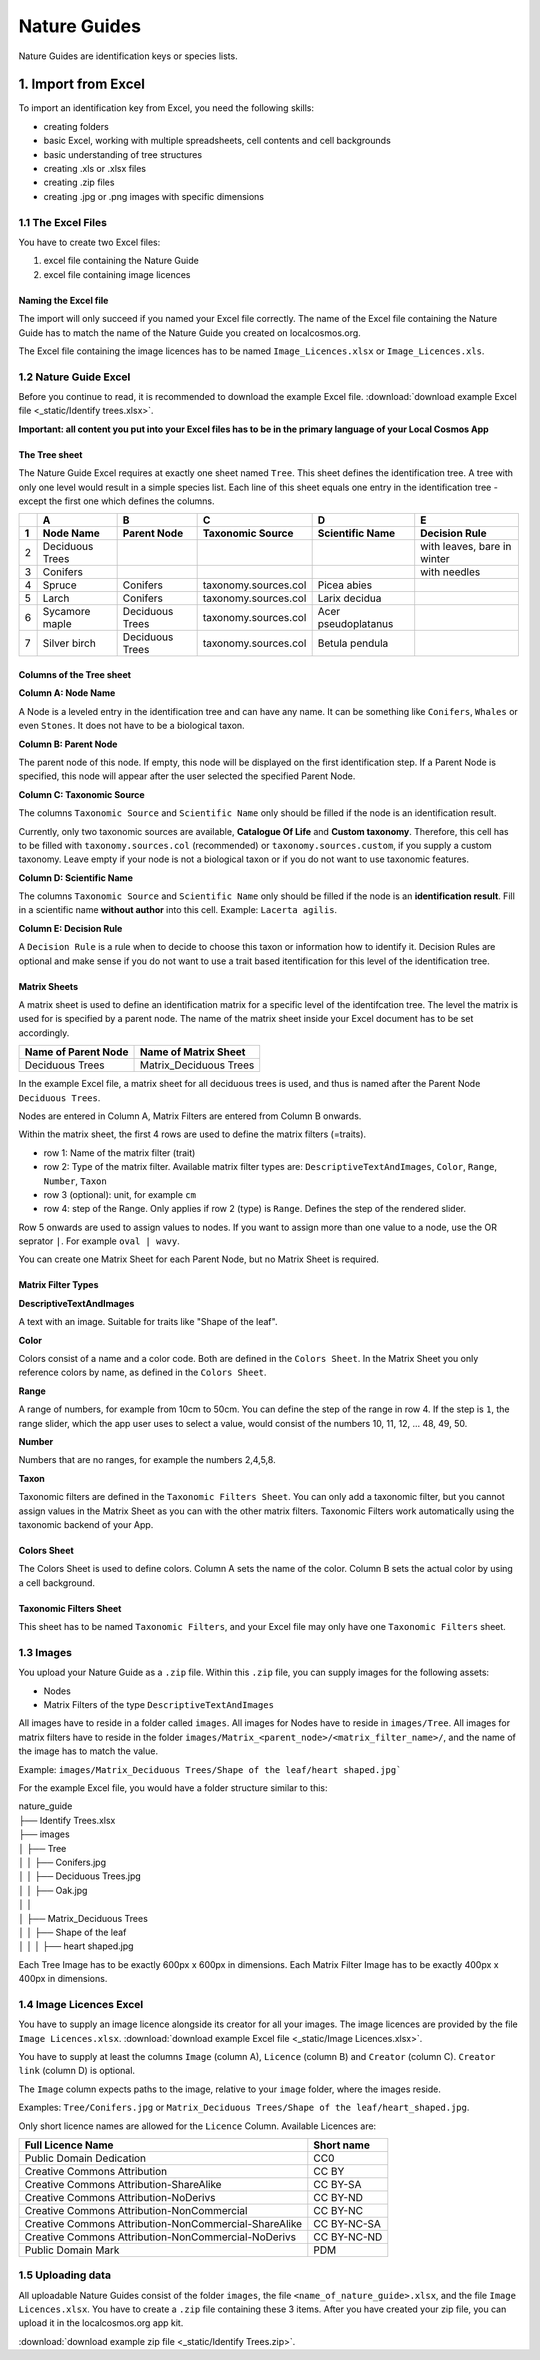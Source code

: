 *************
Nature Guides
*************

Nature Guides are identification keys or species lists.

1. Import from Excel
====================
To import an identification key from Excel, you need the following skills:

* creating folders
* basic Excel, working with multiple spreadsheets, cell contents and cell backgrounds
* basic understanding of tree structures
* creating .xls or .xlsx files
* creating .zip files
* creating .jpg or .png images with specific dimensions

1.1 The Excel Files
-------------------

You have to create two Excel files:

1. excel file containing the Nature Guide
2. excel file containing image licences

Naming the Excel file
^^^^^^^^^^^^^^^^^^^^^

The import will only succeed if you named your Excel file correctly. The name of the Excel file containing the Nature Guide has to match the name of the Nature Guide you created on localcosmos.org.

+------------------------------------------+-------------------------------+
| Name of Nature Guide on localcosmos.org  | Name of Excel file            |
+==========================================+===============================+
| Identify trees                           | ``Identify trees.xls`` or     |
|                                          | ``Identify trees.xlsx``       |
+------------------------------------------+----------------------------- -+

The Excel file containing the image licences has to be named ``Image_Licences.xlsx`` or ``Image_Licences.xls``.


1.2 Nature Guide Excel
----------------------
Before you continue to read, it is recommended to download the example Excel file. :download:`download example Excel file <_static/Identify trees.xlsx>`.

**Important: all content you put into your Excel files has to be in the primary language of your Local Cosmos App**

The Tree sheet
^^^^^^^^^^^^^^

The Nature Guide Excel requires at exactly one sheet named ``Tree``. This sheet defines the identification tree. A tree with only one level would result in a simple species list. Each line of this sheet equals one entry in the identification tree - except the first one which defines the columns.

+---+-----------------+-----------------+----------------------+---------------------+----------------------------+
|   | A               | B               | C                    | D                   | E                          |
+---+-----------------+-----------------+----------------------+---------------------+----------------------------+
| 1 | Node Name       | Parent Node     | Taxonomic Source     | Scientific Name     | Decision Rule              |
+===+=================+=================+======================+=====================+============================+
| 2 | Deciduous Trees |                 |                      |                     | with leaves, bare in winter|
+---+-----------------+-----------------+----------------------+---------------------+----------------------------+
| 3 | Conifers        |                 |                      |                     | with needles               |
+---+-----------------+-----------------+----------------------+---------------------+----------------------------+
| 4 | Spruce          | Conifers        | taxonomy.sources.col | Picea abies         |                            |
+---+-----------------+-----------------+----------------------+---------------------+----------------------------+
| 5 | Larch           | Conifers        | taxonomy.sources.col | Larix decidua       |                            |
+---+-----------------+-----------------+----------------------+---------------------+----------------------------+
| 6 | Sycamore maple  | Deciduous Trees | taxonomy.sources.col | Acer pseudoplatanus |                            |
+---+-----------------+-----------------+----------------------+---------------------+----------------------------+
| 7 | Silver birch    | Deciduous Trees | taxonomy.sources.col | Betula pendula      |                            |
+---+-----------------+-----------------+----------------------+---------------------+----------------------------+


Columns of the Tree sheet
^^^^^^^^^^^^^^^^^^^^^^^^^

**Column A: Node Name**

A Node is a leveled entry in the identification tree and can have any name. It can be something like ``Conifers``, ``Whales`` or even ``Stones``. It does not have to be a biological taxon. 


**Column B: Parent Node**

The parent node of this node. If empty, this node will be displayed on the first identification step. If a Parent Node is specified, this node will appear after the user selected the specified Parent Node.


**Column C: Taxonomic Source**

The columns ``Taxonomic Source`` and ``Scientific Name`` only should be filled if the node is an identification result.

Currently, only two taxonomic sources are available, **Catalogue Of Life** and **Custom taxonomy**. Therefore, this cell has to be filled with ``taxonomy.sources.col`` (recommended) or ``taxonomy.sources.custom``, if you supply a custom taxonomy. Leave empty if your node is not a biological taxon or if you do not want to use taxonomic features.


**Column D: Scientific Name**

The columns ``Taxonomic Source`` and ``Scientific Name`` only should be filled if the node is an **identification result**. Fill in a scientific name **without author** into this cell. Example: ``Lacerta agilis``.


**Column E: Decision Rule**

A ``Decision Rule`` is a rule when to decide to choose this taxon or information how to identify it. Decision Rules are optional and make sense if you do not want to use a trait based itentification for this level of the identification tree.


Matrix Sheets
^^^^^^^^^^^^^
A matrix sheet is used to define an identification matrix for a specific level of the identifcation tree. The level the matrix is used for is specified by a parent node. The name of the matrix sheet inside your Excel document has to be set accordingly.

+--------------------------+------------------------+
| Name of Parent Node      | Name of Matrix Sheet   |
+==========================+========================+
| Deciduous Trees          | Matrix_Deciduous Trees |
+--------------------------+------------------------+

In the example Excel file, a matrix sheet for all deciduous trees is used, and thus is named after the Parent Node ``Deciduous Trees``.

Nodes are entered in Column A, Matrix Filters are entered from Column B onwards.

Within the matrix sheet, the first 4 rows are used to define the matrix filters (=traits).

* row 1: Name of the matrix filter (trait)
* row 2: Type of the matrix filter. Available matrix filter types are: ``DescriptiveTextAndImages``, ``Color``, ``Range``, ``Number``, ``Taxon``
* row 3 (optional): unit, for example ``cm``
* row 4: step of the Range. Only applies if row 2 (type) is ``Range``. Defines the step of the rendered slider. 

Row 5 onwards are used to assign values to nodes. If you want to assign more than one value to a node, use the OR seprator ``|``. For example ``oval | wavy``.

You can create one Matrix Sheet for each Parent Node, but no Matrix Sheet is required.


Matrix Filter Types
^^^^^^^^^^^^^^^^^^^
**DescriptiveTextAndImages**

A text with an image. Suitable for traits like "Shape of the leaf".


**Color**

Colors consist of a name and a color code. Both are defined in the ``Colors Sheet``. In the Matrix Sheet you only reference colors by name, as defined in the ``Colors Sheet``.


**Range**

A range of numbers, for example from 10cm to 50cm. You can define the step of the range in row 4. If the step is ``1``, the range slider, which the app user uses to select a value, would consist of the numbers 10, 11, 12, ... 48, 49, 50.


**Number**

Numbers that are no ranges, for example the numbers 2,4,5,8.


**Taxon**

Taxonomic filters are defined in the ``Taxonomic Filters Sheet``. You can only add a taxonomic filter, but you cannot assign values in the Matrix Sheet as you can with the other matrix filters. Taxonomic Filters work automatically using the taxonomic backend of your App.


Colors Sheet
^^^^^^^^^^^^
The Colors Sheet is used to define colors. Column A sets the name of the color. Column B sets the actual color by using a cell background.


Taxonomic Filters Sheet
^^^^^^^^^^^^^^^^^^^^^^^
This sheet has to be named ``Taxonomic Filters``, and your Excel file may only have one ``Taxonomic Filters`` sheet.


1.3 Images
----------
You upload your Nature Guide as a ``.zip`` file. Within this ``.zip`` file, you can supply images for the following assets:

* Nodes
* Matrix Filters of the type ``DescriptiveTextAndImages``

All images have to reside in a folder called ``images``. All images for Nodes have to reside in ``images/Tree``. All images for matrix filters have to reside in the folder ``images/Matrix_<parent_node>/<matrix_filter_name>/``, and the name of the image has to match the value.

Example: ``images/Matrix_Deciduous Trees/Shape of the leaf/heart shaped.jpg```

For the example Excel file, you would have a folder structure similar to this:

| nature_guide
| ├── Identify Trees.xlsx
| ├── images          
| │     ├── Tree
| │     │     ├── Conifers.jpg
| │     │     ├── Deciduous Trees.jpg
| │     │     ├── Oak.jpg
| │     │
| │     ├── Matrix_Deciduous Trees
| │     │     ├── Shape of the leaf
| │     │     │   ├── heart shaped.jpg


Each Tree Image has to be exactly 600px x 600px in dimensions. Each Matrix Filter Image has to be exactly 400px x 400px in dimensions.


1.4 Image Licences Excel
------------------------
You have to supply an image licence alongside its creator for all your images. The image licences are provided by the file ``Image Licences.xlsx``.
:download:`download example Excel file <_static/Image Licences.xlsx>`.

You have to supply at least the columns ``Image`` (column A), ``Licence`` (column B) and ``Creator`` (column C). ``Creator link`` (column D) is optional.

The ``Image`` column expects paths to the image, relative to your ``image`` folder, where the images reside.

Examples: ``Tree/Conifers.jpg`` or ``Matrix_Deciduous Trees/Shape of the leaf/heart_shaped.jpg``.


Only short licence names are allowed for the ``Licence`` Column. Available Licences are:

+-------------------------------------------------------+----------------------------+
| Full Licence Name                                     | Short name                 |
+=======================================================+============================+
| Public Domain Dedication                              | CC0                        |
+-------------------------------------------------------+----------------------------+
| Creative Commons Attribution                          | CC BY                      |
+-------------------------------------------------------+----------------------------+
| Creative Commons Attribution-ShareAlike               | CC BY-SA                   |
+-------------------------------------------------------+----------------------------+
| Creative Commons Attribution-NoDerivs                 | CC BY-ND                   |
+-------------------------------------------------------+----------------------------+
| Creative Commons Attribution-NonCommercial            | CC BY-NC                   |
+-------------------------------------------------------+----------------------------+
| Creative Commons Attribution-NonCommercial-ShareAlike | CC BY-NC-SA                |
+-------------------------------------------------------+----------------------------+
| Creative Commons Attribution-NonCommercial-NoDerivs   | CC BY-NC-ND                |
+-------------------------------------------------------+----------------------------+
| Public Domain Mark                                    | PDM                        |
+-------------------------------------------------------+----------------------------+


1.5 Uploading data
------------------
All uploadable Nature Guides consist of the folder ``images``, the file ``<name_of_nature_guide>.xlsx``, and the file ``Image Licences.xlsx``. You have to create a ``.zip`` file containing these 3 items. After you have created your zip file, you can upload it in the localcosmos.org app kit.

:download:`download example zip file <_static/Identify Trees.zip>`.


